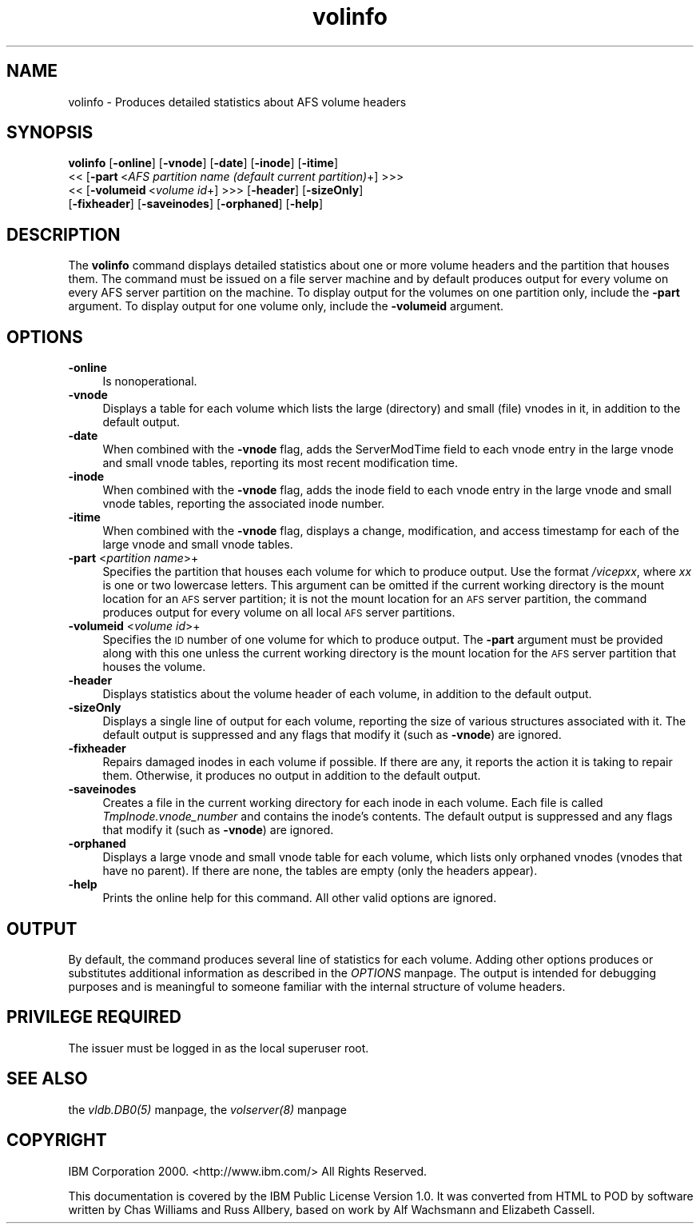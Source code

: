 .rn '' }`
''' $RCSfile$$Revision$$Date$
'''
''' $Log$
'''
.de Sh
.br
.if t .Sp
.ne 5
.PP
\fB\\$1\fR
.PP
..
.de Sp
.if t .sp .5v
.if n .sp
..
.de Ip
.br
.ie \\n(.$>=3 .ne \\$3
.el .ne 3
.IP "\\$1" \\$2
..
.de Vb
.ft CW
.nf
.ne \\$1
..
.de Ve
.ft R

.fi
..
'''
'''
'''     Set up \*(-- to give an unbreakable dash;
'''     string Tr holds user defined translation string.
'''     Bell System Logo is used as a dummy character.
'''
.tr \(*W-|\(bv\*(Tr
.ie n \{\
.ds -- \(*W-
.ds PI pi
.if (\n(.H=4u)&(1m=24u) .ds -- \(*W\h'-12u'\(*W\h'-12u'-\" diablo 10 pitch
.if (\n(.H=4u)&(1m=20u) .ds -- \(*W\h'-12u'\(*W\h'-8u'-\" diablo 12 pitch
.ds L" ""
.ds R" ""
'''   \*(M", \*(S", \*(N" and \*(T" are the equivalent of
'''   \*(L" and \*(R", except that they are used on ".xx" lines,
'''   such as .IP and .SH, which do another additional levels of
'''   double-quote interpretation
.ds M" """
.ds S" """
.ds N" """""
.ds T" """""
.ds L' '
.ds R' '
.ds M' '
.ds S' '
.ds N' '
.ds T' '
'br\}
.el\{\
.ds -- \(em\|
.tr \*(Tr
.ds L" ``
.ds R" ''
.ds M" ``
.ds S" ''
.ds N" ``
.ds T" ''
.ds L' `
.ds R' '
.ds M' `
.ds S' '
.ds N' `
.ds T' '
.ds PI \(*p
'br\}
.\"	If the F register is turned on, we'll generate
.\"	index entries out stderr for the following things:
.\"		TH	Title 
.\"		SH	Header
.\"		Sh	Subsection 
.\"		Ip	Item
.\"		X<>	Xref  (embedded
.\"	Of course, you have to process the output yourself
.\"	in some meaninful fashion.
.if \nF \{
.de IX
.tm Index:\\$1\t\\n%\t"\\$2"
..
.nr % 0
.rr F
.\}
.TH volinfo 8 "OpenAFS" "1/Mar/2006" "AFS Command Reference"
.UC
.if n .hy 0
.if n .na
.ds C+ C\v'-.1v'\h'-1p'\s-2+\h'-1p'+\s0\v'.1v'\h'-1p'
.de CQ          \" put $1 in typewriter font
.ft CW
'if n "\c
'if t \\&\\$1\c
'if n \\&\\$1\c
'if n \&"
\\&\\$2 \\$3 \\$4 \\$5 \\$6 \\$7
'.ft R
..
.\" @(#)ms.acc 1.5 88/02/08 SMI; from UCB 4.2
.	\" AM - accent mark definitions
.bd B 3
.	\" fudge factors for nroff and troff
.if n \{\
.	ds #H 0
.	ds #V .8m
.	ds #F .3m
.	ds #[ \f1
.	ds #] \fP
.\}
.if t \{\
.	ds #H ((1u-(\\\\n(.fu%2u))*.13m)
.	ds #V .6m
.	ds #F 0
.	ds #[ \&
.	ds #] \&
.\}
.	\" simple accents for nroff and troff
.if n \{\
.	ds ' \&
.	ds ` \&
.	ds ^ \&
.	ds , \&
.	ds ~ ~
.	ds ? ?
.	ds ! !
.	ds /
.	ds q
.\}
.if t \{\
.	ds ' \\k:\h'-(\\n(.wu*8/10-\*(#H)'\'\h"|\\n:u"
.	ds ` \\k:\h'-(\\n(.wu*8/10-\*(#H)'\`\h'|\\n:u'
.	ds ^ \\k:\h'-(\\n(.wu*10/11-\*(#H)'^\h'|\\n:u'
.	ds , \\k:\h'-(\\n(.wu*8/10)',\h'|\\n:u'
.	ds ~ \\k:\h'-(\\n(.wu-\*(#H-.1m)'~\h'|\\n:u'
.	ds ? \s-2c\h'-\w'c'u*7/10'\u\h'\*(#H'\zi\d\s+2\h'\w'c'u*8/10'
.	ds ! \s-2\(or\s+2\h'-\w'\(or'u'\v'-.8m'.\v'.8m'
.	ds / \\k:\h'-(\\n(.wu*8/10-\*(#H)'\z\(sl\h'|\\n:u'
.	ds q o\h'-\w'o'u*8/10'\s-4\v'.4m'\z\(*i\v'-.4m'\s+4\h'\w'o'u*8/10'
.\}
.	\" troff and (daisy-wheel) nroff accents
.ds : \\k:\h'-(\\n(.wu*8/10-\*(#H+.1m+\*(#F)'\v'-\*(#V'\z.\h'.2m+\*(#F'.\h'|\\n:u'\v'\*(#V'
.ds 8 \h'\*(#H'\(*b\h'-\*(#H'
.ds v \\k:\h'-(\\n(.wu*9/10-\*(#H)'\v'-\*(#V'\*(#[\s-4v\s0\v'\*(#V'\h'|\\n:u'\*(#]
.ds _ \\k:\h'-(\\n(.wu*9/10-\*(#H+(\*(#F*2/3))'\v'-.4m'\z\(hy\v'.4m'\h'|\\n:u'
.ds . \\k:\h'-(\\n(.wu*8/10)'\v'\*(#V*4/10'\z.\v'-\*(#V*4/10'\h'|\\n:u'
.ds 3 \*(#[\v'.2m'\s-2\&3\s0\v'-.2m'\*(#]
.ds o \\k:\h'-(\\n(.wu+\w'\(de'u-\*(#H)/2u'\v'-.3n'\*(#[\z\(de\v'.3n'\h'|\\n:u'\*(#]
.ds d- \h'\*(#H'\(pd\h'-\w'~'u'\v'-.25m'\f2\(hy\fP\v'.25m'\h'-\*(#H'
.ds D- D\\k:\h'-\w'D'u'\v'-.11m'\z\(hy\v'.11m'\h'|\\n:u'
.ds th \*(#[\v'.3m'\s+1I\s-1\v'-.3m'\h'-(\w'I'u*2/3)'\s-1o\s+1\*(#]
.ds Th \*(#[\s+2I\s-2\h'-\w'I'u*3/5'\v'-.3m'o\v'.3m'\*(#]
.ds ae a\h'-(\w'a'u*4/10)'e
.ds Ae A\h'-(\w'A'u*4/10)'E
.ds oe o\h'-(\w'o'u*4/10)'e
.ds Oe O\h'-(\w'O'u*4/10)'E
.	\" corrections for vroff
.if v .ds ~ \\k:\h'-(\\n(.wu*9/10-\*(#H)'\s-2\u~\d\s+2\h'|\\n:u'
.if v .ds ^ \\k:\h'-(\\n(.wu*10/11-\*(#H)'\v'-.4m'^\v'.4m'\h'|\\n:u'
.	\" for low resolution devices (crt and lpr)
.if \n(.H>23 .if \n(.V>19 \
\{\
.	ds : e
.	ds 8 ss
.	ds v \h'-1'\o'\(aa\(ga'
.	ds _ \h'-1'^
.	ds . \h'-1'.
.	ds 3 3
.	ds o a
.	ds d- d\h'-1'\(ga
.	ds D- D\h'-1'\(hy
.	ds th \o'bp'
.	ds Th \o'LP'
.	ds ae ae
.	ds Ae AE
.	ds oe oe
.	ds Oe OE
.\}
.rm #[ #] #H #V #F C
.SH "NAME"
volinfo \- Produces detailed statistics about AFS volume headers
.SH "SYNOPSIS"
\fBvolinfo\fR [\fB\-online\fR] [\fB\-vnode\fR] [\fB\-date\fR] [\fB\-inode\fR] [\fB\-itime\fR]
    <<\ [\fB\-part\fR\ <\fIAFS\ partition\ name\ (default\ current\ partition)\fR+] >>>
    <<\ [\fB\-volumeid\fR\ <\fIvolume\ id\fR+] >>> [\fB\-header\fR] [\fB\-sizeOnly\fR]
    [\fB\-fixheader\fR] [\fB\-saveinodes\fR] [\fB\-orphaned\fR] [\fB\-help\fR]
.SH "DESCRIPTION"
The \fBvolinfo\fR command displays detailed statistics about one or more
volume headers and the partition that houses them. The command must be
issued on a file server machine and by default produces output for every
volume on every AFS server partition on the machine. To display output for
the volumes on one partition only, include the \fB\-part\fR argument. To
display output for one volume only, include the \fB\-volumeid\fR argument.
.SH "OPTIONS"
.Ip "\fB\-online\fR" 4
Is nonoperational.
.Ip "\fB\-vnode\fR" 4
Displays a table for each volume which lists the large (directory) and
small (file) vnodes in it, in addition to the default output.
.Ip "\fB\-date\fR" 4
When combined with the \fB\-vnode\fR flag, adds the \f(CWServerModTime\fR field to
each vnode entry in the large vnode and small vnode tables, reporting its
most recent modification time.
.Ip "\fB\-inode\fR" 4
When combined with the \fB\-vnode\fR flag, adds the \f(CWinode\fR field to each
vnode entry in the large vnode and small vnode tables, reporting the
associated inode number.
.Ip "\fB\-itime\fR" 4
When combined with the \fB\-vnode\fR flag, displays a change, modification,
and access timestamp for each of the large vnode and small vnode tables.
.Ip "\fB\-part\fR <\fIpartition name\fR>+" 4
Specifies the partition that houses each volume for which to produce
output. Use the format \fI/vicep\fIxx\fR\fR, where \fIxx\fR is one or two lowercase
letters. This argument can be omitted if the current working directory is
the mount location for an \s-1AFS\s0 server partition; it is not the mount
location for an \s-1AFS\s0 server partition, the command produces output for
every volume on all local \s-1AFS\s0 server partitions.
.Ip "\fB\-volumeid\fR <\fIvolume id\fR>+" 4
Specifies the \s-1ID\s0 number of one volume for which to produce output.  The
\fB\-part\fR argument must be provided along with this one unless the current
working directory is the mount location for the \s-1AFS\s0 server partition that
houses the volume.
.Ip "\fB\-header\fR" 4
Displays statistics about the volume header of each volume, in addition to
the default output.
.Ip "\fB\-sizeOnly\fR" 4
Displays a single line of output for each volume, reporting the size of
various structures associated with it. The default output is suppressed
and any flags that modify it (such as \fB\-vnode\fR) are ignored.
.Ip "\fB\-fixheader\fR" 4
Repairs damaged inodes in each volume if possible. If there are any, it
reports the action it is taking to repair them. Otherwise, it produces no
output in addition to the default output.
.Ip "\fB\-saveinodes\fR" 4
Creates a file in the current working directory for each inode in each
volume. Each file is called \fITmpInode.\fIvnode_number\fR\fR and contains the
inode's contents. The default output is suppressed and any flags that
modify it (such as \fB\-vnode\fR) are ignored.
.Ip "\fB\-orphaned\fR" 4
Displays a large vnode and small vnode table for each volume, which lists
only orphaned vnodes (vnodes that have no parent). If there are none, the
tables are empty (only the headers appear).
.Ip "\fB\-help\fR" 4
Prints the online help for this command. All other valid options are
ignored.
.SH "OUTPUT"
By default, the command produces several line of statistics for each
volume. Adding other options produces or substitutes additional
information as described in the \fIOPTIONS\fR manpage.  The output is intended for
debugging purposes and is meaningful to someone familiar with the internal
structure of volume headers.
.SH "PRIVILEGE REQUIRED"
The issuer must be logged in as the local superuser \f(CWroot\fR.
.SH "SEE ALSO"
the \fIvldb.DB0(5)\fR manpage,
the \fIvolserver(8)\fR manpage
.SH "COPYRIGHT"
IBM Corporation 2000. <http://www.ibm.com/> All Rights Reserved.
.PP
This documentation is covered by the IBM Public License Version 1.0.  It was
converted from HTML to POD by software written by Chas Williams and Russ
Allbery, based on work by Alf Wachsmann and Elizabeth Cassell.

.rn }` ''
.IX Title "volinfo 8"
.IX Name "volinfo - Produces detailed statistics about AFS volume headers"

.IX Header "NAME"

.IX Header "SYNOPSIS"

.IX Header "DESCRIPTION"

.IX Header "OPTIONS"

.IX Item "\fB\-online\fR"

.IX Item "\fB\-vnode\fR"

.IX Item "\fB\-date\fR"

.IX Item "\fB\-inode\fR"

.IX Item "\fB\-itime\fR"

.IX Item "\fB\-part\fR <\fIpartition name\fR>+"

.IX Item "\fB\-volumeid\fR <\fIvolume id\fR>+"

.IX Item "\fB\-header\fR"

.IX Item "\fB\-sizeOnly\fR"

.IX Item "\fB\-fixheader\fR"

.IX Item "\fB\-saveinodes\fR"

.IX Item "\fB\-orphaned\fR"

.IX Item "\fB\-help\fR"

.IX Header "OUTPUT"

.IX Header "PRIVILEGE REQUIRED"

.IX Header "SEE ALSO"

.IX Header "COPYRIGHT"

